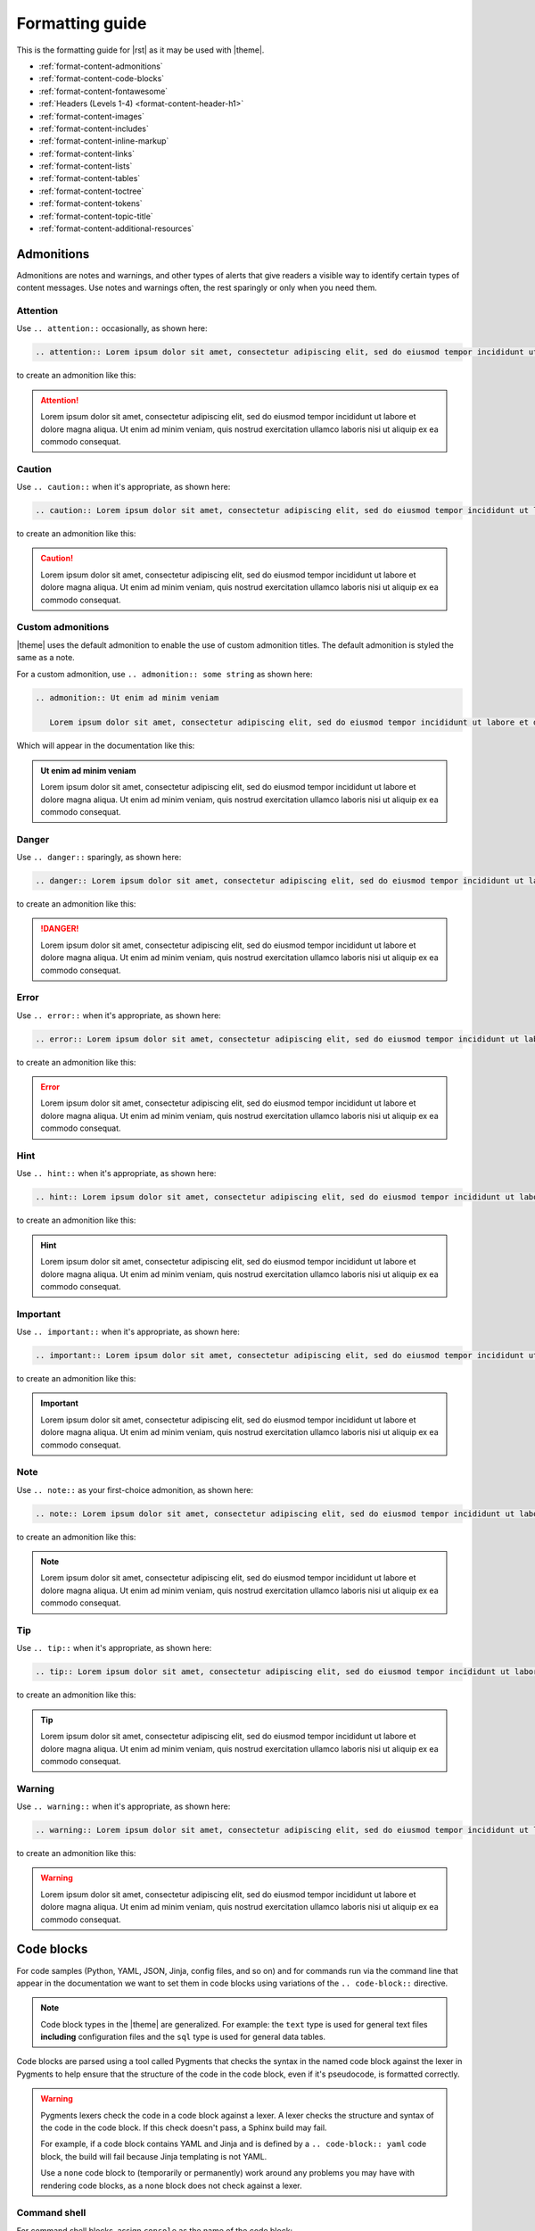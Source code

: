 .. 
.. https://docs.amperity.com/internal/
..


==================================================
Formatting guide
==================================================

.. TODO: The HTML codes from this page https://www.toptal.com/designers/htmlarrows/arrows/ can be used in the nav-docs file inline with the TOC elements. Which can be useful.

This is the formatting guide for |rst| as it may be used with |theme|.

* :ref:`format-content-admonitions`
* :ref:`format-content-code-blocks`
* :ref:`format-content-fontawesome`
* :ref:`Headers (Levels 1-4) <format-content-header-h1>`
* :ref:`format-content-images`
* :ref:`format-content-includes`
* :ref:`format-content-inline-markup`
* :ref:`format-content-links`
* :ref:`format-content-lists`
* :ref:`format-content-tables`
* :ref:`format-content-toctree`
* :ref:`format-content-tokens`
* :ref:`format-content-topic-title`
* :ref:`format-content-additional-resources`


.. _format-content-admonitions:

Admonitions
==================================================

.. format-content-admonitions-start

Admonitions are notes and warnings, and other types of alerts that give readers a visible way to identify certain types of content messages. Use notes and warnings often, the rest sparingly or only when you need them.

.. format-content-admonitions-end


.. _format-content-admonition-attention:

Attention
--------------------------------------------------

.. format-content-attention-start

Use ``.. attention::`` occasionally, as shown here:

.. code-block:: rst

   .. attention:: Lorem ipsum dolor sit amet, consectetur adipiscing elit, sed do eiusmod tempor incididunt ut labore et dolore magna aliqua. Ut enim ad minim veniam, quis nostrud exercitation ullamco laboris nisi ut aliquip ex ea commodo consequat.

to create an admonition like this:

.. attention:: Lorem ipsum dolor sit amet, consectetur adipiscing elit, sed do eiusmod tempor incididunt ut labore et dolore magna aliqua. Ut enim ad minim veniam, quis nostrud exercitation ullamco laboris nisi ut aliquip ex ea commodo consequat.

.. format-content-attention-end


.. _format-content-admonition-caution:

Caution
--------------------------------------------------

.. format-content-caution-start

Use ``.. caution::`` when it's appropriate, as shown here:

.. code-block:: rst

   .. caution:: Lorem ipsum dolor sit amet, consectetur adipiscing elit, sed do eiusmod tempor incididunt ut labore et dolore magna aliqua. Ut enim ad minim veniam, quis nostrud exercitation ullamco laboris nisi ut aliquip ex ea commodo consequat.

to create an admonition like this:

.. caution:: Lorem ipsum dolor sit amet, consectetur adipiscing elit, sed do eiusmod tempor incididunt ut labore et dolore magna aliqua. Ut enim ad minim veniam, quis nostrud exercitation ullamco laboris nisi ut aliquip ex ea commodo consequat.

.. format-content-caution-end


.. _format-content-admonition-custom:

Custom admonitions
--------------------------------------------------

.. format-content-custom-start

|theme| uses the default admonition to enable the use of custom admonition titles. The default admonition is styled the same as a note.

For a custom admonition, use ``.. admonition:: some string`` as shown here:

.. code-block:: rst

   .. admonition:: Ut enim ad minim veniam

      Lorem ipsum dolor sit amet, consectetur adipiscing elit, sed do eiusmod tempor incididunt ut labore et dolore magna aliqua. Ut enim ad minim veniam, quis nostrud exercitation ullamco laboris nisi ut aliquip ex ea commodo consequat.

Which will appear in the documentation like this:

.. admonition:: Ut enim ad minim veniam

   Lorem ipsum dolor sit amet, consectetur adipiscing elit, sed do eiusmod tempor incididunt ut labore et dolore magna aliqua. Ut enim ad minim veniam, quis nostrud exercitation ullamco laboris nisi ut aliquip ex ea commodo consequat.

.. format-content-custom-end


.. _format-content-admonition-danger:

Danger
--------------------------------------------------

.. format-content-danger-start

Use ``.. danger::`` sparingly, as shown here:

.. code-block:: rst

   .. danger:: Lorem ipsum dolor sit amet, consectetur adipiscing elit, sed do eiusmod tempor incididunt ut labore et dolore magna aliqua. Ut enim ad minim veniam, quis nostrud exercitation ullamco laboris nisi ut aliquip ex ea commodo consequat.

to create an admonition like this:

.. danger:: Lorem ipsum dolor sit amet, consectetur adipiscing elit, sed do eiusmod tempor incididunt ut labore et dolore magna aliqua. Ut enim ad minim veniam, quis nostrud exercitation ullamco laboris nisi ut aliquip ex ea commodo consequat.

.. format-content-danger-end


.. _format-content-admonition-error:

Error
--------------------------------------------------

.. format-content-error-start

Use ``.. error::`` when it's appropriate, as shown here:

.. code-block:: rst

   .. error:: Lorem ipsum dolor sit amet, consectetur adipiscing elit, sed do eiusmod tempor incididunt ut labore et dolore magna aliqua. Ut enim ad minim veniam, quis nostrud exercitation ullamco laboris nisi ut aliquip ex ea commodo consequat.

to create an admonition like this:

.. error:: Lorem ipsum dolor sit amet, consectetur adipiscing elit, sed do eiusmod tempor incididunt ut labore et dolore magna aliqua. Ut enim ad minim veniam, quis nostrud exercitation ullamco laboris nisi ut aliquip ex ea commodo consequat.

.. format-content-error-end


.. _format-content-admonition-hint:

Hint
--------------------------------------------------

.. format-content-hint-start

Use ``.. hint::`` when it's appropriate, as shown here:

.. code-block:: rst

   .. hint:: Lorem ipsum dolor sit amet, consectetur adipiscing elit, sed do eiusmod tempor incididunt ut labore et dolore magna aliqua. Ut enim ad minim veniam, quis nostrud exercitation ullamco laboris nisi ut aliquip ex ea commodo consequat.

to create an admonition like this:

.. hint:: Lorem ipsum dolor sit amet, consectetur adipiscing elit, sed do eiusmod tempor incididunt ut labore et dolore magna aliqua. Ut enim ad minim veniam, quis nostrud exercitation ullamco laboris nisi ut aliquip ex ea commodo consequat.

.. format-content-hint-end


.. _format-content-admonition-important:

Important
--------------------------------------------------

.. format-content-important-start

Use ``.. important::`` when it's appropriate, as shown here:

.. code-block:: rst

   .. important:: Lorem ipsum dolor sit amet, consectetur adipiscing elit, sed do eiusmod tempor incididunt ut labore et dolore magna aliqua. Ut enim ad minim veniam, quis nostrud exercitation ullamco laboris nisi ut aliquip ex ea commodo consequat.

to create an admonition like this:

.. important:: Lorem ipsum dolor sit amet, consectetur adipiscing elit, sed do eiusmod tempor incididunt ut labore et dolore magna aliqua. Ut enim ad minim veniam, quis nostrud exercitation ullamco laboris nisi ut aliquip ex ea commodo consequat.

.. format-content-important-end


.. _format-content-admonition-note:

Note
--------------------------------------------------

.. format-content-note-start

Use ``.. note::`` as your first-choice admonition, as shown here:

.. code-block:: rst

   .. note:: Lorem ipsum dolor sit amet, consectetur adipiscing elit, sed do eiusmod tempor incididunt ut labore et dolore magna aliqua. Ut enim ad minim veniam, quis nostrud exercitation ullamco laboris nisi ut aliquip ex ea commodo consequat.

to create an admonition like this:

.. note:: Lorem ipsum dolor sit amet, consectetur adipiscing elit, sed do eiusmod tempor incididunt ut labore et dolore magna aliqua. Ut enim ad minim veniam, quis nostrud exercitation ullamco laboris nisi ut aliquip ex ea commodo consequat.

.. format-content-note-end


.. _format-content-admonition-tip:

Tip
--------------------------------------------------

.. format-content-tip-start

Use ``.. tip::`` when it's appropriate, as shown here:

.. code-block:: rst

   .. tip:: Lorem ipsum dolor sit amet, consectetur adipiscing elit, sed do eiusmod tempor incididunt ut labore et dolore magna aliqua. Ut enim ad minim veniam, quis nostrud exercitation ullamco laboris nisi ut aliquip ex ea commodo consequat.

to create an admonition like this:

.. tip:: Lorem ipsum dolor sit amet, consectetur adipiscing elit, sed do eiusmod tempor incididunt ut labore et dolore magna aliqua. Ut enim ad minim veniam, quis nostrud exercitation ullamco laboris nisi ut aliquip ex ea commodo consequat.

.. format-content-tip-end


.. _format-content-admonition-warning:

Warning
--------------------------------------------------

.. format-content-warning-start

Use ``.. warning::`` when it's appropriate, as shown here:

.. code-block:: rst

   .. warning:: Lorem ipsum dolor sit amet, consectetur adipiscing elit, sed do eiusmod tempor incididunt ut labore et dolore magna aliqua. Ut enim ad minim veniam, quis nostrud exercitation ullamco laboris nisi ut aliquip ex ea commodo consequat.

to create an admonition like this:

.. warning:: Lorem ipsum dolor sit amet, consectetur adipiscing elit, sed do eiusmod tempor incididunt ut labore et dolore magna aliqua. Ut enim ad minim veniam, quis nostrud exercitation ullamco laboris nisi ut aliquip ex ea commodo consequat.

.. format-content-warning-end


.. _format-content-code-blocks:

Code blocks
==================================================

.. format-content-code-blocks-start

For code samples (Python, YAML, JSON, Jinja, config files, and so on) and for commands run via the command line that appear in the documentation we want to set them in code blocks using variations of the ``.. code-block::`` directive.

.. note:: Code block types in the |theme| are generalized. For example: the ``text`` type is used for general text files **including** configuration files and the ``sql`` type is used for general data tables.

Code blocks are parsed using a tool called Pygments that checks the syntax in the named code block against the lexer in Pygments to help ensure that the structure of the code in the code block, even if it's pseudocode, is formatted correctly.

.. format-content-code-blocks-end

.. format-content-code-blocks-warning-start

.. warning:: Pygments lexers check the code in a code block against a lexer. A lexer checks the structure and syntax of the code in the code block. If this check doesn't pass, a Sphinx build may fail.

   For example, if a code block contains YAML and Jinja and is defined by a ``.. code-block:: yaml`` code block, the build will fail because Jinja templating is not YAML.

   Use a ``none`` code block to (temporarily or permanently) work around any problems you may have with rendering code blocks, as a none block does not check against a lexer.

.. format-content-code-blocks-warning-end


.. _format-content-code-block-command-shell:

Command shell
--------------------------------------------------

.. format-content-code-block-command-shell-start

For command shell blocks, assign ``console`` as the name of the code block:

.. code-block:: rst

   .. code-block:: console

      $ service stop

to create a code block like this:

.. code-block:: console

   $ service stop

.. format-content-code-block-command-shell-end


.. _format-content-code-block-config-file:

Config file
--------------------------------------------------

.. format-content-code-block-config-file-start

For generic configuration file blocks, assign ``text`` as the name of the code block:

.. code-block:: rst

   .. code-block:: text

      spark.setting.hours 1h
      spark.setting.option -User.timezone=UTC
      spark.setting.memory 20g

to create a code block like this:

.. code-block:: text

   spark.setting.hours 1h
   spark.setting.option -User.timezone=UTC
   spark.setting.memory 20g

.. note:: We're using ``text`` because there are not specific lexers available for all of the various configuration files. The ``text`` lexer allows us to style the code block similar to all of the others, but will not apply any highlighting to the formatting within the code block.

.. format-content-code-block-config-file-end


.. _format-content-code-block-data-table:

Data table
--------------------------------------------------

.. format-content-code-block-data-table-start

Table blocks are used to show the inputs and outputs of processing data. For table code blocks, assign ``mysql`` as the name of the code block:

.. code-block:: rst

   .. code-block:: mysql

      --------- ---------
       column1   column2 
      --------- ---------
       value     value   
       value     value   
       value     value  
      --------- ---------

to create a code block like this:

.. code-block:: mysql

   --------- ---------
    column1   column2 
   --------- ---------
    value     value   
    value     value   
    value     value  
   --------- ---------

.. format-content-code-block-data-table-end


.. _format-content-code-block-html:

HTML
--------------------------------------------------

.. format-content-code-block-html-start

For HTML code blocks, assign ``html`` as the name of the code block:

.. code-block:: rst

   .. code-block:: html

      <div class="admonition warning">
        <p class="first admonition-title">Custom warning</p>
        <p class="last">The text for a custom warning that is built from raw HTML.</p>
      </div>

to create a code block like this:

.. code-block:: html

   <div class="admonition warning">
     <p class="first admonition-title">Custom warning</p>
     <p class="last">The text for a custom warning that is built from raw HTML.</p>
   </div>

.. format-content-code-block-html-end


.. _format-content-code-block-json:

JSON
--------------------------------------------------

.. format-content-code-block-json-start

For JSON code blocks, assign ``json`` as the name of the code block:

.. code-block:: rst

   .. code-block:: json
      
      {
        "foo": [
          {
            "one": "12345",
            "two": "abcde",
            "three": "words"
          },
        ]
      }

to create a code block like this:

.. code-block:: json
      
   {
     "foo": [
       {
         "one": "12345",
         "two": "abcde",
         "three": "words"
       },
     ],
   }

.. format-content-code-block-json-end


.. _format-content-code-block-json-jinja:

JSON w/Jinja
--------------------------------------------------

.. format-content-code-block-json-jinja-start

For JSON code blocks that refuse to parse when ``json`` is assigned to the code block, try ``django`` which supports non-standard JSON structures, such as those that combined JSON and Jinja templating:

.. code-block:: rst

   .. code-block:: django

      {% extends "!nav-docs.html" %}
      {% set some_jinja = "12345" %}
      {% set navItems = [
        {
          "title": "Start Here",
          "iconClass": "fas fa-arrow-alt-circle-right fa-fw",
          "subItems": [
            {
              "title": "Start Here",
              "hasSubItems": false,
              "url": "/some_file.html"
            },
            {
              "title": "FAQ",
              "hasSubItems": false,
              "url": "/faq.html"
            },
            {
              "title": "Additional Resources",
              "hasSubItems": false,
              "url": "/resources.html"
            },
          ]
        },
      ] -%}

to create a code block like this:

.. code-block:: django

   {% extends "!nav-docs.html" %}
   {% set some_jinja = "12345" %}
   {% set navItems = [
     {
       "title": "Start Here",
       "iconClass": "fas fa-arrow-alt-circle-right fa-fw",
       "subItems": [
         {
           "title": "Start Here",
           "hasSubItems": false,
           "url": "/some_file.html"
         },
         {
           "title": "FAQ",
           "hasSubItems": false,
           "url": "/faq.html"
         },
         {
           "title": "Additional Resources",
           "hasSubItems": false,
           "url": "/resources.html"
         },
       ]
     },
   ] -%}

.. format-content-code-block-json-jinja-end


.. _format-content-code-block-none:

None
--------------------------------------------------

.. format-content-code-block-none-start

For text that needs to be formatted as if it were a code block, but isn't actually code, assign ``none`` as the name of the code block:

.. code-block:: rst

   .. code-block:: none

      This is a none block. It's formatted as if it were code, but isn't actually code.

      Can include code-like things:

      function_foo()
        does: something
      end

to create a code block like this:

.. code-block:: none

   This is a none block. It's formatted as if it were code, but isn't actually code.

   Can include code-like things:

   function_foo()
     does: something
   end

.. format-content-code-block-none-end


.. _format-content-code-block-python:

Python
--------------------------------------------------

.. format-content-code-block-python-start

For Python code blocks, such as those that may show how to use an Amperity API endpoint, assign ``python`` as the name of the code block:

.. code-block:: rst

   .. code-block:: python

      import requests
      import json
      import csv

      # URL for Campaigns endpoint
      url = "https://tenant-name.amperity.com/api/campaigns"

      # Required headers
      headers = {
        'accept': 'application/json',
        'authorization': 'Bearer token', # add token here
        'amperity-tenant': 'tenant-name',
        'api-version': 'version'
      }

      # Query parameter for data template IDs
      payload = {
        # 'destination_data_template_id': ''
      }

      # Get the response from the Campaigns endpoint
      response = requests.request("GET", url, headers=headers, params=payload)
      response_json = response.json()

      # Extract headers from the first data entry
      headers = list(response_json["data"][0].keys())

      # Specify the output CSV file path
      csv_file_path = "campaigns.csv"

      # Write data to a CSV file
      with open(csv_file_path, mode='w', newline='') as file:
        writer = csv.DictWriter(file, fieldnames=headers)
        writer.writeheader()
        for entry in response_json["data"]:
          writer.writerow(entry)

      print("CSV file generated successfully.")

to create a code block like this:

.. code-block:: python

   import requests
   import json
   import csv

   # URL for Campaigns endpoint
   url = "https://tenant-name.amperity.com/api/campaigns"

   # Required headers
   headers = {
     'accept': 'application/json',
     'authorization': 'Bearer token', # add token here
     'amperity-tenant': 'tenant-name',
     'api-version': 'version'
   }

   # Query parameter for data template IDs
   payload = {
     # 'destination_data_template_id': ''
   }

   # Get the response from the Campaigns endpoint
   response = requests.request("GET", url, headers=headers, params=payload)
   response_json = response.json()

   # Extract headers from the first data entry
   headers = list(response_json["data"][0].keys())

   # Specify the output CSV file path
   csv_file_path = "campaigns.csv"

   # Write data to a CSV file
   with open(csv_file_path, mode='w', newline='') as file:
     writer = csv.DictWriter(file, fieldnames=headers)
     writer.writeheader()
     for entry in response_json["data"]:
       writer.writerow(entry)

   print("CSV file generated successfully.")

.. format-content-code-block-python-end


.. _format-content-code-block-rest-api:

REST API
--------------------------------------------------

.. format-content-code-block-rest-api-start

For REST API code blocks that show how to use an endpoint, assign ``rest`` as the name of the code block:

.. code-block:: rst

   .. code-block:: rest
      
      https://www.yoursite.com/endpoint/{some_endpoint}

to create a code block like this:

.. code-block:: rest
      
   https://www.yoursite.com/endpoint/{some_endpoint}


.. note:: Use the :ref:`format-content-code-block-json` code block style for the JSON request/response part of the REST API.

.. format-content-code-block-rest-api-end


.. _format-content-code-block-rst:

reStructuredText
--------------------------------------------------

.. format-content-code-block-rst-start

For reStructuredText code blocks, assign ``rst`` as the name of the code block:

.. code-block:: rst

   .. code-block:: rst

      This is some *reStructured* **Text** formatting.

      .. code-block:: none

         that has some(code);

to create a code block like this:

.. code-block:: rst

   This is some *reStructured* **Text** formatting.

   .. code-block:: none

      that has some(code);

.. format-content-code-block-rst-end


.. _format-content-code-block-ruby:

Ruby
--------------------------------------------------

.. format-content-code-block-ruby-start

For Ruby code blocks, such as those that may show how to use an Amperity API endpoint, assign ``ruby`` as the name of the code block:

.. code-block:: rst

   .. code-block:: ruby

      require 'uri'
      require 'net/http'

      url = URI("https://tenant-name.amperity.com/api/campaigns")

      http = Net::HTTP.new(url.host, url.port)
      http.use_ssl = true

      request = Net::HTTP::Get.new(url)
      request["accept"] = 'application/json'
      request["authorization"] = 'Bearer token'
      request["amperity-tenant"] = 'tenant-name'
      request["api-version"] = '2024-04-01'
      request["destination_data_template_id"] = 'ab-1CDEfGHIj'

      response = http.request(request)
      puts response.read_body

to create a code block like this:

.. code-block:: ruby

   require 'uri'
   require 'net/http'

   url = URI("https://tenant-name.amperity.com/api/campaigns")

   http = Net::HTTP.new(url.host, url.port)
   http.use_ssl = true

   request = Net::HTTP::Get.new(url)
   request["accept"] = 'application/json'
   request["authorization"] = 'Bearer token'
   request["amperity-tenant"] = 'tenant-name'
   request["api-version"] = '2024-04-01'
   request["destination_data_template_id"] = 'ab-1CDEfGHIj'

   response = http.request(request)
   puts response.read_body

.. format-content-code-block-ruby-end


.. _format-content-code-block-script:

Shell script
--------------------------------------------------

.. format-content-code-block-script-start

For shell script blocks, assign ``bash`` as the name of the code block:

.. code-block:: rst

   .. code-block:: bash

      # The product and version information.
      readonly MARKUP_PRODUCT="markup-app"
      readonly MARKUP_VERSION="1.23.45-6"
      readonly MARKUP_RELEASE_DATE="2019-04-01"

to create a code block like this:

.. code-block:: bash

   # The product and version information.
   readonly MARKUP_PRODUCT="markup-app"
   readonly MARKUP_VERSION="1.23.45-6"
   readonly MARKUP_RELEASE_DATE="2019-04-01"

.. format-content-code-block-script-end


.. _format-content-code-block-sql:

SQL query
--------------------------------------------------

.. format-content-code-block-sql-start

For SQL statements, assign ``sql`` as the name of the code block:

.. code-block:: rst

   .. code-block:: sql

      SELECT * FROM Customers WHERE Last_Name='Smith';

to create a code block like this:

.. code-block:: sql

   SELECT * FROM Customers WHERE Last_Name='Smith';

.. format-content-code-block-sql-end


.. _format-content-code-block-yaml:

YAML
--------------------------------------------------

.. format-content-code-block-yaml-start

For YAML code blocks, assign ``yaml`` as the name of the code block:

.. code-block:: rst

   .. code-block:: yaml

      config:
        - some_setting: 'value'
        - some_other_setting: 12345

to create a code block like this:

.. code-block:: yaml

   config:
     - some_setting: 'value'
     - some_other_setting: 12345

.. format-content-code-block-yaml-end


.. _format-content-code-block-yaml-jinja:

YAML w/Jinja
--------------------------------------------------

.. format-content-code-block-yaml-jinja-start

For YAML code blocks that also embed Jinja templating, the standard ``yaml`` block will not work because the code block is not parsable as YAML. Instead, these code blocks must be able to parse a mix of YAML and Jinja templating. Assign ``salt`` as the name of the code block:

.. code-block:: rst

   .. code-block:: salt

      {%- set some_jinja = "12345" %}

      config:
        - some_setting: 'value'
        - some_other_setting: {{ some_jinja }}

to create a code block like this:

.. code-block:: salt

   {%- set some_jinja = "12345" %}

   config:
     - some_setting: 'value'
     - some_other_setting: {{ some_jinja }}

.. admonition:: Why salt?

   Using ``salt`` seems like an odd way to specify a code block that contains both Jinja and YAML.

   SaltStack is a configuration management tool similar to Ansible, Chef, and Puppet. SaltStack uses a mix of Jinja and YAML to define system states that are to be configured and maintained. The ``salt`` lexer exists in Pygments originally because of how SaltStack defines system states, their use of Python and documentation built via Sphinx, and the need for a lexer that could parse a file with code samples that contain both Jinja and YAML.

.. format-content-code-block-yaml-jinja-end


.. _format-content-header-h1:

Header (level 1)
==================================================

.. note:: The CSS for |theme| understands headers below H4; however it's recommended to not use headers below that level for some (aesthetic) reasons:

   #. The left-side navigation supports 3 levels.
   #. The right-side navigation, while built automatically from the headers that exist on that page, indents each header level, and then wraps the text when the header is longer than the width of the right-side column.

   As such, H4 headers are as much formatting as they are organization. Anything below H4 is recommended to be formatted as **Bold** so that it doesn't appear in the right-side navigation, but still looks on the page as if it were an H5 header. Headers formatted via **Bold** cannot be linked from the left-side navigation because only headers generate an anchor reference. Consider also reformatting the structure of your page to minimize the depth of the header levels.

.. format-content-header-h1-start

An H1 header appears in the documentation like this:

.. code-block:: rst

   H1 headers
   ==================================================
   An H1 header appears in the documentation like this.

Which will appear in the documentation like the actual header for this section.

.. format-content-header-h1-end


.. _format-content-header-h2:

Header (level 2)
--------------------------------------------------

.. format-content-header-h2-start

An H2 header appears in the documentation like this:

.. code-block:: rst

   H2 headers
   --------------------------------------------------
   An H2 header appears in the documentation like this.

Which will appear in the documentation like the actual header for this section.

.. format-content-header-h2-end


.. _format-content-header-h3:

Header (level 3)
++++++++++++++++++++++++++++++++++++++++++++++++++

.. format-content-header-h3-start

An H3 header appears in the documentation like this:

.. code-block:: rst

   H3 headers
   ++++++++++++++++++++++++++++++++++++++++++++++++++
   An H3 header appears in the documentation like this.

Which will appear in the documentation like the actual header for this section.

.. format-content-header-h3-end


.. _format-content-header-h4:

Header (level 4)
^^^^^^^^^^^^^^^^^^^^^^^^^^^^^^^^^^^^^^^^^^^^^^^^^^

.. format-content-header-h4-start

An H4 header appears in the documentation like this:

.. code-block:: rst

   H4 headers
   ^^^^^^^^^^^^^^^^^^^^^^^^^^^^^^^^^^^^^^^^^^^^^^^^^^
   An H4 header appears in the documentation like this.

Which will appear in the documentation like the actual header for this section.

.. format-content-header-h4-end


.. _format-content-header-markup-length:

Header markup length
==================================================

.. format-content-header-markup-length-start

Sphinx requires the length of the header to be at least the same length as the content string that defines the header.

Amperity documentation uses a consistent header length: 50 characters. This makes it easier to scan the structure of the content within a topic.

.. format-content-header-markup-length-end


.. _format-content-images:

Images
==================================================

.. format-content-images-start

Images may be embedded in the documentation using the ``.. image::`` directive. For example:

.. code-block:: rst

   .. image:: ../../images/amp-amperity-bridge-alt.png
      :width: 280 px
      :alt: Amperity Bridge
      :align: left
      :class: no-scaled-link

with the ``:width:`` and ``:align:`` attributes being aligned underneath ``image`` in the block. The ``no-scaled-link`` class option prevents images from being clickable.

This image will appear in the documentation like this:

.. image:: ../../images/amp-amperity-bridge-alt.png
   :width: 280 px
   :alt: Amperity Bridge
   :align: left
   :class: no-scaled-link

Images should be SVG when only HTML output is desired. Printing to PDF from HTML pages requires PNG images.

.. format-content-images-end


.. _format-content-includes:

Includes
==================================================

.. format-content-includes-start

Inclusions are a great way to single-source content. Write it in one place, publish it in many. There are two ways to handle inclusions, though both require using the ``.. includes::`` directive.

#. :ref:`format-content-include-via-file`
#. :ref:`format-content-include-via-snippet`

.. format-content-includes-end


.. _format-content-include-via-file:

via file
--------------------------------------------------

.. format-content-include-via-files-start

Inclusions may be done from standalone files. These standalone files are typically kept as a standalone file located in a dedicated directory within the docs repository, such as ``/shared/some_file.rst``.

The ``.. includes::`` is used to declare the path to that file. At build time, the contents of the included file are built into the location specified by the ``.. includes::`` directive.

For example:

.. code-block:: rst

   .. include:: ../../shared/some-file.rst

will pull in the contents of that file right into the location of the directive.

.. format-content-include-via-files-end


.. _format-content-include-via-snippet:

via snippet
--------------------------------------------------

.. format-content-include-via-snippet-start

Inclusions may be done from within existing files as long as the target for that snippet is located in another file in the repository.

.. warning:: Snippets may not be used within the same file. What this means is the source of the snippet may not also be the target for that snippet. This will cause a build error.

These types of inclusions require two steps:

#. Declare a start and an end for the snippet; this declaration must be unique across the entire documentation repository.

   .. tip:: To help ensure unique snippet identifiers are built in the output, ensure that the snippet identifiers are directly assocaited with the name of the source directory and source file. These identifiers don't have to be long (though they can be), but they must be unique within a doc set.

      For example, a file locatated at ``internal_docs/source/tips.rst`` should have snippet identifiers like ``.. internal-docs-tips-some-identifier-start`` or ``.. internal-docs-tips-some-identifier-end``.
#. Specify the ``.. includes::`` directive, along with the ``:start-after:`` and ``:end-before:`` attributes.

   The ``:start-after:`` and ``:end-before:`` attributes effectively use a unique code comment located in the file defined by the ``.. includes::`` directive to know the start and end of the snippet to be included.

For example, a snippet is defined in ``docs/source/snippet.rst``:

.. code-block:: rst

   This is the file named snippet.rst. It has a few paragraphs and a
   reusable snippet.

   Paragraph one.

   .. docs-snippet-p2-start

   Paragraph two.

   .. docs-snippet-p2-end

   Paragraph three.

This snippet can be included in other files like this:

.. code-block:: rst

   Some content.

   .. include:: ../../docs/source/snippet.rst
      :start-after: .. docs-snippet-p2-start
      :end-before: .. docs-snippet-p2-end

   Some more content.

This should result in a file that looks similar to:

.. code-block:: rst

   Some content.

   Paragraph two.

   Some more content.

.. format-content-include-via-snippet-end

.. format-content-include-via-snippet-hint-start

.. hint:: Snippets may be sourced from large files that contain lists. For example, let's say the docs site has multiple docs collections (by application, by role, by internal vs. external, etc.) and you want each docs collection to have its own dedicated glossary to both enable consistency across doc sets for the same terms, but to also allow specific glossary terms for each doc set.

   In this case, all glossary terms can be created and managed from a single file like ``shared/terms.rst`` in which the snippet start-end pairs are defined and the glossary terms are managed. Then each ``glossary.rst`` file across the docs set can use the ``.. includes::`` directive to pull in the terms it needs.

.. format-content-include-via-snippet-hint-end


.. _format-content-inline-markup:

Inline markup
==================================================

.. format-content-inline-markup-start

Paragraphs, lists, and other strings of text behave here like they do in any text editor, with line breaks before and after, the usual. Use any of these formatting options within paragraphs, lists, tables, and so on:

* :ref:`format-content-inline-markup-bold`
* :ref:`format-content-inline-markup-italics`
* :ref:`format-content-inline-markup-code`

.. format-content-inline-markup-end


.. _format-content-inline-markup-bold:

Bold
--------------------------------------------------

.. format-content-inline-markup-bold-start

Use two asterisks (``**``) around the word to apply bold formatting: ``**bold**``. For example: **this is bold content**.

You may not use bold in headers or within the text strings for hyperlinks.

.. format-content-inline-markup-bold-end


.. _format-content-inline-markup-italics:

Italics
--------------------------------------------------

.. format-content-inline-markup-italics-start

Use a single asterisk (``*``) around the word to apply italics formatting: ``*italics*``. For example: *this is italicized content*.

You may not use italics in headers or within the text strings for hyperlinks.

.. format-content-inline-markup-italics-end


.. _format-content-inline-markup-code:

Code strings
--------------------------------------------------

.. format-content-inline-markup-code-start

Use two backticks around the code string to apply formatting to inline code strings. This will present them in a monospaced, bold format. For example:

.. code-block:: rst

   ``inline code string``

renders like this: ``inline code string``.

.. note:: An inline code string should only be used within lists and paragraphs for function names, commands for command-line tools, values, and so on, and only in a way where the contents of that code string reads normally in a sentence. Use the code-block directive for blocks of code or a none block for things that should be presented as code blocks, but might not be actual code blocks and/or may be incomplete code blocks.

.. format-content-inline-markup-code-end


.. _format-content-links:

Links
==================================================

.. format-content-links-start

There are three types of links:

#. :ref:`External <format-content-links-external>`
#. :ref:`External, with icon and opens in new tab <format-content-links-external-opens-new-tab>`
#. :ref:`Reference <format-content-links-reference>`
#. :ref:`Topic <format-content-links-topic>`

.. format-content-links-end


.. _format-content-links-external:

External
--------------------------------------------------

.. format-content-links-external-start

Use external links for links that stay within the Amperity knowledge center. These will generally take the form of a relative URL: ``../tutorials/start_here.html``.

You must embed the external link naturally within a sentence:

.. code-block:: rst

   `some link text here <../tutorials/start_here.html>`__

For example: `some link text here <../tutorials/start_here.html>`__

Use a double underscore (``__``) at the end of the external link.

.. format-content-links-external-end


.. _format-content-links-external-opens-new-tab:

External, opens new tab
--------------------------------------------------

.. format-content-links-external-opens-new-tab-start

Links that open to a page outside of the Amperity Documentation require using a token to ensure that ``target="_blank"`` can be added to the link.

**To use a link that opens in a new tab**

#. Open the file /tokens/external_links.txt.
#. Review the list of links. Use one that exists already if you can. Add the ``|ext_linkname|`` to your topic.
#. If the link is new, add the following:

   ::

      .. |ext_linkname| raw:: html

         <a href="href_goes_here" target="_blank">the string people see in the topic</a> <i class="fas fa-external-link-square-alt"></i>

   .. tip:: Be sure to prefix with ``ext_``.

For example: You should read all about |ext_stitchpatents| on the Amperity corpsite!

.. format-content-links-external-opens-new-tab-end


.. _format-content-links-reference:

Reference
--------------------------------------------------

.. format-content-links-reference-start

There are two ways to link to internal headers across the doc set.

First, a pre-requisite: the header to which the link is targeted must have an anchor. For example:

.. code-block:: rst

   .. _anchor-name:

   Internal Reference
   --------------------------------------------------
   There are two ways to link to internal headers across the doc set.
   First, a pre-requisite: the header that is the target of the link
   must be tagged:

where the internal reference is the ``.. _anchor-name:``. The string "anchor-name" must be unique across the entire doc set, so the required pattern for these is <file-name-header-name>, like this:

.. code-block:: rst

   .. _format-content-code-block-yaml:

and then there are two ways to link to that anchor. The first will pull in the header name as the link:

.. code-block:: rst

   :ref:`format-content-code-block-yaml`

and the second will use the string you put there and will not pull in the header name as the link:

.. code-block:: rst

   This links to some information about using
   :ref:`YAML code blocks <format-content-code-block-yaml>`
   in your documentation.

These first example renders like this: :ref:`format-content-code-block-yaml`. The second example is preferred and looks like the next sentence. This links to some information about using :ref:`YAML code blocks <format-content-code-block-yaml>` in your documentation.

.. format-content-links-reference-end


.. _format-content-links-topic:

Topic
--------------------------------------------------

.. format-content-links-topic-start

To link to internal topic use the following format:

.. code-block:: rst

   :doc:`a string that introduces the link and/or topic title <filename>`

and the second uses a string to replace (and override) the header name as the link:

.. code-block:: rst

   This links to some information about using :doc:`blocks </blocks>`
   to build a pipeline.

.. important:: You *must* put a string in the "a string that introduces the link and/or topic title" part of the format. If you don't, because of how we're using the ``.. rubric`` directive to hide the topic title from the right-side nav, you'll get a link to the first header in the topic. LOL.

.. format-content-links-topic-end


.. _format-content-lists:

Lists
==================================================

.. format-content-lists-start

Three types of lists are available:

* :ref:`format-content-list-definition`
* :ref:`format-content-list-ordered`
* :ref:`format-content-list-unordered`

.. format-content-lists-end


.. _format-content-list-definition:

Definition list
--------------------------------------------------

.. format-content-list-definition-start

A definition list is a specially formatted list that uses whitespace to indent the descriptive text underneath a word or a short phrase. This type of list should be used to describe settings, such as command line parameters, API arguments, glossary terms, and so on.

For example:

.. code-block:: rst

   **list_item_one**
      The description must be indented three spaces.

   **list_item_two**
      The description must be indented three spaces.

Which will appear in the documentation like this:

**list_item_one**
   The description must be indented three spaces.

**list_item_two**
   The description must be indented three spaces.

.. format-content-list-definition-end

.. format-content-list-definition-complex-start

.. note:: A definition list may contain a definition list. For example, some configuration settings (already in a definition list) have specific additional settings that must also be in a definition lists. These must be indented and must use the correct amount of whitespace.

.. format-content-list-definition-complex-start

.. format-content-list-definition-warning-start

.. warning:: A definition list title may not contain :ref:`inline markup <format-content-inline-markup>`.

.. format-content-list-definition-warning-start


.. _format-content-list-ordered:

Ordered list
--------------------------------------------------

.. format-content-list-ordered-start

An ordered list has each list item preceded by ``#.`` followed by a space. For example:

.. code-block:: rst

   #. one
   #. two
   #. three

Which will appear in the documentation like this:

#. one
#. two
#. three

.. tip:: You can create ordered lists that start with specific numbers, like this:

   .. code-block:: rst

      2. two
      3. three
      4. four

   which will appear in the documentation like this:

   2. two
   3. three
   4. four

   A list that does not start at 1 must specify sequential numbers with the list, but can be spread across paragraphs like this:

   2. two
   3. three
   4. four

   some more text.

   5. five
   6. six
   7. seven

.. format-content-list-ordered-end


.. _format-content-list-table:

Table list
--------------------------------------------------

.. format-content-list-table-start

A table list uses a table without a header row, and then only two columns, one for an image, and the other for the text for the step. For example:

.. code-block:: rst

   .. list-table::
      :widths: 80 520
      :header-rows: 0

      * - .. image:: ../../images/steps-01.png
             :width: 60 px
             :alt: Step one.
             :align: left
             :class: no-scaled-link
        - description
      * - .. image:: ../../images/steps-02.png
             :width: 60 px
             :alt: Step two.
             :align: left
             :class: no-scaled-link
        - description
      * - .. image:: ../../images/steps-03.png
             :width: 60 px
             :alt: Step two.
             :align: left
             :class: no-scaled-link
        - description

Which will appear in the documentation like this:

.. list-table::
   :widths: 80 520
   :header-rows: 0

   * - .. image:: ../../images/steps-01.png
          :width: 60 px
          :alt: Step one.
          :align: left
          :class: no-scaled-link
     - An intro for a series of steps.

       #. Step one.
       #. Step two.
       #. Step three.
       #. Click **Resolve** to retry.

   * - .. image:: ../../images/steps-02.png
          :width: 60 px
          :alt: Step two.
          :align: left
          :class: no-scaled-link
     - An intro for a different series of steps. Lorem ipsum dolor set atemit.

       #. Step one.
       #. Step two.
       #. Step three.
       #. Click **Save**.

   * - .. image:: ../../images/steps-03.png
          :width: 60 px
          :alt: Step three.
          :align: left
          :class: no-scaled-link
     - An intro for another different series of steps.

       #. Step one.
       #. Step two.
       #. Step three.
       #. Click **Save**.

   * - .. image:: ../../images/steps-04.png
          :width: 60 px
          :alt: Step four.
          :align: left
          :class: no-scaled-link
     - Troubleshoot random authorization error!

       #. Step one.
       #. Step two.
       #. Step three.
       #. Click **Activate**.

   * - .. image:: ../../images/steps-05.png
          :width: 60 px
          :alt: Step five.
          :align: left
          :class: no-scaled-link
     - Five steps is probably starting to get a little long ...

       #. Step one.
       #. Step two.
       #. Step three.
       #. Click **Save**.

   * - .. image:: ../../images/steps-06.png
          :width: 60 px
          :alt: Step six.
          :align: left
          :class: no-scaled-link
     - A sixth step is here for the infrequent use case that needs a sixth step.

       #. Do this.
       #. Do that.
       #. Check out this diagram:

          .. image:: ../../images/modal-file-uploads.png
             :width: 320 px
             :alt: Step six.
             :align: left
             :class: no-scaled-link

       #. Click **Save**.

   * - .. image:: ../../images/steps-07.png
          :width: 60 px
          :alt: Step seven.
          :align: left
          :class: no-scaled-link
     - You should try not to build a table list with seven steps. But in rare cases, this is far as you're allowed to go.


**Example: A variety of left-side icons**

This is an example of a table-list:

.. list-table::
   :widths: 80 520
   :header-rows: 0

   * - .. image:: ../../images/steps-01.png
          :width: 60 px
          :alt: Step one.
          :align: left
          :class: no-scaled-link
     - 1-9, plus 0

   * - .. image:: ../../images/steps-arrow-off-black-alt.png
          :width: 60 px
          :alt: Step one.
          :align: left
          :class: no-scaled-link
     - Arrow, for some types of unordered lists. Refer to the overview of |destination_meta_ads_manager| for an example.

   * - .. image:: ../../images/steps-check-off-black.png
          :width: 60 px
          :alt: Step one.
          :align: left
          :class: no-scaled-link
     - Checkmark, for "you must know/do this" unordered lists, like a "Get details" section in a source or destination topic.

.. format-content-list-table-end


.. _format-content-list-unordered:

Unordered list
--------------------------------------------------

.. format-content-list-unordered-start

An unordered list has each list item preceded by a single asterisk (``*``) followed by a space. For example:

.. code-block:: rst

   * one
   * two
   * three

Which will appear in the documentation like this:

* one
* two
* three

.. format-content-list-unordered-end


.. _format-content-meta-tag:

Meta tags
==================================================

.. format-content-meta-tag-start

Each topic should have a ``meta`` tag that provides the description of the topic for use by external search engines, such as Google.

::

   .. meta::
       :description lang=en:
           This topic describes how to use orchestrations to send query results from Amperity to Adobe Experience Platform.

.. format-content-meta-tag-end


.. _format-content-tables:

Tables
==================================================

.. format-content-tables-start

Tables are always fun! This theme supports the following table types:

* :ref:`CSV tables <format-content-table-csv>`
* :ref:`Grid tables <format-content-table-grid>`
* :ref:`List tables <format-content-table-list>`
* :ref:`Simple tables <format-content-table-simple>`

You can see from the examples below that there are slight differences between how you can set up the tables to get various table structures. Some table types are more fun than others.

.. format-content-tables-end


.. _format-content-table-csv:

CSV table
--------------------------------------------------

.. format-content-table-csv-start

Tables may be built from a CSV file as long as the CSV file is available to Sphinx at build time. For example:

.. code-block:: rst

   .. csv-table::
      :file: ../../misc/test.csv
      :widths: 30, 70
      :header-rows: 1

with the ``:widths:`` and ``:header-rows:`` attributes being aligned underneath ``csv-table`` in the block. The ``:file:`` must be the path to a CSV file that is available to Sphinx at build time.

.. note:: |theme| has an example of a CSV file in the ``/misc`` directory. In fact, it's the same one for the ``:file`` parameter used in this example!

A CSV file is similar to:

.. code-block:: rst

   Header1,Header2
   12345,67890
   abcdefghijklmnopqrstuvwxyz,abcdefghijklmnopqrstuvwxyz

where the first line in the CSV file is the header row.

.. format-content-table-csv-end


.. _format-content-table-grid:

Grid table
--------------------------------------------------

.. format-content-table-grid-start

Grid tables are built by physically spacing out the table in the text file, similar to how it will appear on the page. These are easy when they are small.

.. code-block:: none

   +------------+------------+-----------+ 
   | Header 1   | Header 2   | Header 3  | 
   +============+============+===========+ 
   | body row 1 | column 2   | column 3  | 
   +------------+------------+-----------+ 
   | body row 2 | Cells may span columns.| 
   +------------+------------+-----------+ 
   | body row 3 | Cells may  | - Cells   | 
   +------------+ span rows. | - contain | 
   | body row 4 |            | - blocks. | 
   +------------+------------+-----------+

builds as:

+------------+------------+-----------+ 
| Header 1   | Header 2   | Header 3  | 
+============+============+===========+ 
| body row 1 | column 2   | column 3  | 
+------------+------------+-----------+ 
| body row 2 | Cells may span columns.| 
+------------+------------+-----------+ 
| body row 3 | Cells may  | - Cells   | 
+------------+ span rows. | - contain | 
| body row 4 |            | - blocks. | 
+------------+------------+-----------+

.. format-content-table-grid-end


.. _format-content-table-list:

List table
--------------------------------------------------

.. format-content-table-list-start

A list-table is built using the ``.. list-table::`` directive.

.. code-block:: rst

   .. list-table::
      :widths: 30 70
      :header-rows: 1

      * - columnName
        - columnName
      * - **item1**
        - description
      * - **item2**
        - description

with the ``:widths:`` and ``:header-rows:`` attributes being aligned underneath ``list-table`` in the block. The number of rows (identified by the dashes (``-``) must equal the number of integers specified by ``:widths:``. The integers specified by ``:widths:`` specifies each column's width, from left to right in pixels *or* in percentages. When ``:widths:`` specifies percentages, the total for all column widths must equal 100. Table widths should not exceed 600 pixels, as a general rule.

.. list-table::
   :widths: 30 70
   :header-rows: 1

   * - columnName
     - columnName
   * - **item1**
     - description
   * - **item2**
     - description

.. format-content-table-list-end


.. _format-content-table-simple:

Simple table
--------------------------------------------------

.. format-content-table-simple-start

Simple tables are simple. The markup is focused mostly on the vertical layout. Like grid tables, they are easy when they are small.

.. code-block:: none

   =====  =====  ====== 
      Inputs     Output 
   ------------  ------ 
     A      B    A or B 
   =====  =====  ====== 
   False  False  False 
   True   False  True 
   False  True   True 
   True   True   True 
   =====  =====  ======

builds as:

=====  =====  ====== 
   Inputs     Output 
------------  ------ 
  A      B    A or B 
=====  =====  ====== 
False  False  False 
True   False  True 
False  True   True 
True   True   True 
=====  =====  ======

.. format-content-table-simple-end


.. _format-content-toctree:

Toctree
==================================================

.. format-content-toctree-start

A Sphinx project must declare all of the topics that are part of it within a directive named ``toctree``.

.. note:: Because |theme| doesn't build its left navigation automatically from the header structures in topics and because there's no previous/next linking, there's no reason to put a ``toctree`` on more than one page. Instead, just put the ``toctree`` on the root page for the project (default root page name is ``index.rst``), and then add to that ``toctree`` an alphabetical list of every other topic in the collection.

A toctree is similar to:

.. code-block:: none

   .. Hide the TOC from this file.

   .. toctree::
      :hidden:

      test

which defines the list of files--in this case just ``test.rst``--in the documentation collection. Be sure to keep ``:hidden:`` as a property of ``toctree``.

View the ``index.rst`` file in the ``/markup_theme`` directory to see a full and complete example of a toctree.

.. format-content-toctree-end


.. _format-content-tokens:

Tokens
==================================================

.. format-content-tokens-start

Tokens are defined in the file ``names.txt`` located in the ``/tokens`` directory. Each token is defined similar to:

.. code-block:: rst

   .. |company_name| replace:: YourCompanyName

When used in a sentence, use the ``|company_name|`` token to replace the string that follows ``replace::``. For example: use ``|theme|`` to add |theme|.

.. warning:: Tokens may not be used in the left-side navigation template (``nav-docs.html``).

The following example tokens exist at ``/tokens/names.txt``:

* ``|company_name|`` => |company_name|
* ``|theme|`` => |theme|
* ``|md|`` => |md|
* ``|rst|`` => |rst|

Use tokens in headers or topic titles carefully. Sphinx will build them correctly in the topic, but anchor references from the left-side navigation will not work unless the anchor reference specifies the token. For example, a token named ``|abc|`` used for a title must be specified in the left navigation as ``"url": "/path/to/file.html#abc"``. Tokens cannot be used within :ref:`inline markup <format-content-inline-markup>`.

.. note:: Too many tokens can really slow builds down. Sphinx will check each file for the presence of tokens, and then check the tokens file to up each token for matching strings. The point at which tokens can slow builds down depends on a) the number of tokens and b) the number of files in each documentation collection. It should be stated that slower builds don't start to become noticeable until there are a couplefew hundred tokens and documentation collections with 60+ topics, some of which are very long reference topics. For small doc sets you may never notice any performance issues and the points at which you may notice performance issues, the benefits of using tokens and reusable strings may outweigh slower build times.
.. format-content-tokens-end


.. _format-content-topic-title:

Topic titles
==================================================

.. format-content-tokens-start

A topic title header appears in the documentation like this:

.. code-block:: rst

   ==================================================
   Topic title
   ==================================================

Which will appear in the documentation like the actual topic title for this topic.

.. warning:: Do not use rubric for topic titles. When you do it looks great in the right-side navigation, but not so great in search results. Boo.

.. format-content-tokens-end


.. _format-content-additional-resources:

Additional resources
==================================================

The following resources may be useful:

* `Google Developer Documentation Style Guide <https://developers.google.com/style/>`_

